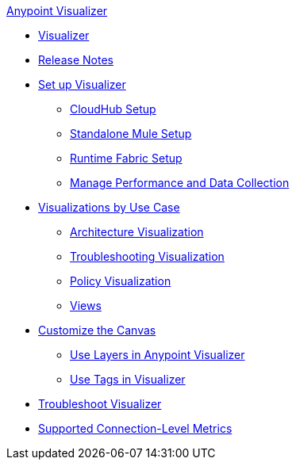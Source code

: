 .xref:index.adoc[Anypoint Visualizer]
* xref:index.adoc[Visualizer]
* xref:visualizer-release-notes.adoc[Release Notes]
* xref:setup.adoc[Set up Visualizer]
 ** xref:cloudhub-setup.adoc[CloudHub Setup]
 ** xref:standalone-mule-setup.adoc[Standalone Mule Setup]
 ** xref:runtime-fabric-setup.adoc[Runtime Fabric Setup]
 ** xref:manage-performance.adoc[Manage Performance and Data Collection]
* xref:visualizer-app-network.adoc[Visualizations by Use Case]
 ** xref:architecture-visualization.adoc[Architecture Visualization]
 ** xref:troubleshooting-visualization.adoc[Troubleshooting Visualization]
 ** xref:policy-visualization.adoc[Policy Visualization]
 ** xref:view.adoc[Views]
* xref:customize-your-canvas.adoc[Customize the Canvas]
 ** xref:layers.adoc[Use Layers in Anypoint Visualizer]
 ** xref:use-tags-in-visualizer.adoc[Use Tags in Visualizer]
* xref:troubleshoot-visualizer.adoc[Troubleshoot Visualizer]
* xref:connection-metrics-compatibility.adoc[Supported Connection-Level Metrics]
